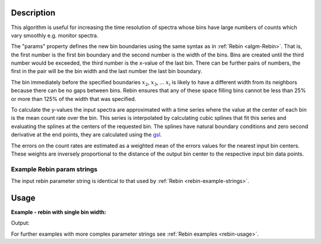 .. algorithm::

.. summary::

.. alias::

.. properties::

Description
-----------

This algorithm is useful for increasing the time resolution of spectra
whose bins have large numbers of counts which vary smoothly e.g. monitor
spectra.

The "params" property defines the new bin boundaries using the same
syntax as in :ref:`Rebin <algm-Rebin>`. That is, the first number is the first
bin boundary and the second number is the width of the bins. Bins are
created until the third number would be exceeded, the third number is
the x-value of the last bin. There can be further pairs of numbers, the
first in the pair will be the bin width and the last number the last bin
boundary.

The bin immediately before the specified boundaries :math:`x_2`,
:math:`x_3`, ... :math:`x_i` is likely to have a different width from
its neighbors because there can be no gaps between bins. Rebin ensures
that any of these space filling bins cannot be less than 25% or more
than 125% of the width that was specified.

To calculate the y-values the input spectra are approximated with a time
series where the value at the center of each bin is the mean count
rate over the bin. This series is interpolated by calculating cubic
splines that fit this series and evaluating the splines at the centers
of the requested bin. The splines have natural boundary conditions and
zero second derivative at the end points, they are calculated using the
`gsl <http://www.gnu.org/software/gsl/manual/html_node/Interpolation-Types.html>`__.

The errors on the count rates are estimated as a weighted mean of the
errors values for the nearest input bin centers. These weights are
inversely proportional to the distance of the output bin center to the
respective input bin data points.

Example Rebin param strings
###########################

The input rebin parameter string is identical to that used by :ref:`Rebin <rebin-example-strings>`.

Usage
-----

**Example - rebin with single bin width:**

.. testcode::

   # create histogram workspace
   dataX = [0,1,2,3,4,5,6,7,8,9] # or use dataX=range(0,10)
   dataY = [1,1,1,1,1,1,1,1,1] # or use dataY=[1]*9
   ws = CreateWorkspace(dataX, dataY)

   # rebin from min to max with size bin = 0.5
   ws = InterpolatingRebin(ws, 0.5)

   print "First 5 rebinned X values are:", ws.readX(0)[0:5]
   print "First 5 rebinned Y values are:", ws.readY(0)[0:5]

Output:

.. testoutput::

   First 5 rebinned X values are: [ 0.   0.5  1.   1.5  2. ]
   First 5 rebinned Y values are: [ 0.5  0.5  0.5  0.5  0.5]


For further examples with more complex parameter strings see :ref:`Rebin examples <rebin-usage>`.

.. categories::

.. sourcelink::
